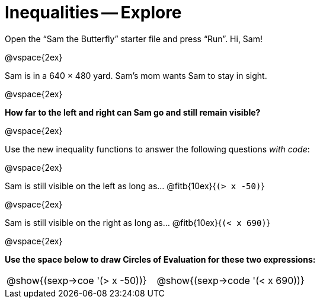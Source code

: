 = Inequalities -- Explore

Open the “Sam the Butterfly” starter file and press “Run”. Hi, Sam!

@vspace{2ex}

Sam is in a 640 × 480 yard. Sam’s mom wants Sam to stay in sight.

@vspace{2ex}

*How far to the left and right can Sam go and still remain visible?*

@vspace{2ex}

Use the new inequality functions to answer the following
questions _with code_:

@vspace{2ex}

Sam is still visible on the left as long as…
@fitb{10ex}{`(> x -50)`}

@vspace{2ex}

Sam is still visible on the right as long as…
@fitb{10ex}{`(< x 690)`}

@vspace{2ex}

*Use the space below to draw Circles of Evaluation for these two
expressions:*

[cols="1a,1a"]
|===
|
@show{(sexp->coe '(> x -50))}

|
@show{(sexp->code '(< x 690))}
|===
